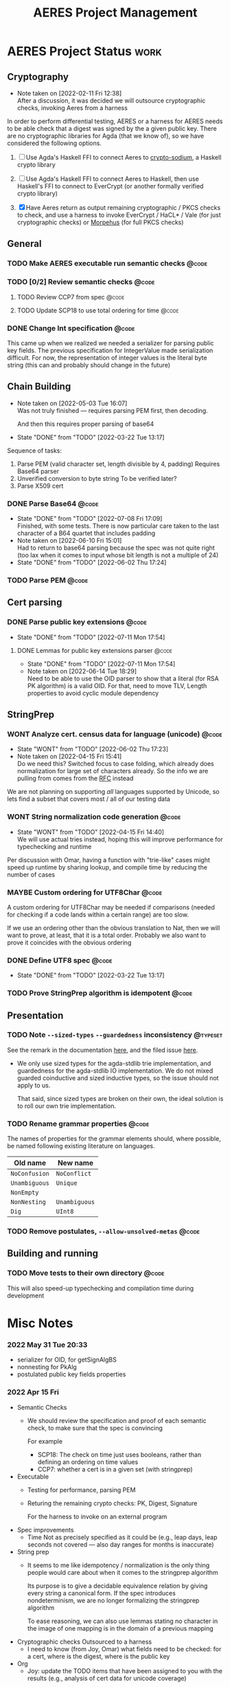 #+TITLE: AERES Project Management

* AERES Project Status                                                 :work:
** Cryptography
   - Note taken on [2022-02-11 Fri 12:38] \\
     After a discussion, it was decided we will outsource cryptographic checks,
     invoking Aeres from a harness

   In order to perform differential testing, AERES or a harness for AERES needs
   to be able check that a digest was signed by the a given public key. There are
   no cryptographic libraries for Agda (that we know of), so we have considered
   the following options.

   1. [ ] Use Agda's Haskell FFI to connect Aeres to [[https://hackage.haskell.org/package/crypto-sodium][crypto-sodium]], a Haskell
      crypto library

   2. [ ] Use Agda's Haskell FFI to connect Aeres to Haskell, then use Haskell's
      FFI to connect to EverCrypt (or another formally verified crypto library)

   3. [X] Have Aeres return as output remaining cryptographic / PKCS checks to
      check, and use a harness to invoke EverCrypt / HaCL* / Vale (for just
      cryptographic checks) or [[https://github.com/Morpheus-Repo/Morpheus][Morpehus]] (for full PKCS checks)

** General
*** TODO Make AERES executable run semantic checks                    :@code:
    :PROPERTIES:
    :ASSIGNEE: Chris
    :END:
*** TODO [0/2] Review semantic checks                                 :@code:
    :PROPERTIES:
    :ASSIGNEE: Chris
    :END:
**** TODO Review CCP7 from spec                                       :@code:
     :PROPERTIES:
     :Assignee: Joy
     :END:
**** TODO Update SCP18 to use total ordering for time                 :@code:
     :PROPERTIES:
     :ASSIGNEE: Chris
     :END:
*** DONE Change Int specification                                     :@code:
    :PROPERTIES:
    :ASSIGNEE: Chris
    :END:

    This came up when we realized we needed a serializer for parsing public key
    fields. The previous specification for IntegerValue made serialization
    difficult. For now, the representation of integer values is the literal byte
    string (this can and probably should change in the future)
** Chain Building
    - Note taken on [2022-05-03 Tue 16:07] \\
      Was not truly finished --- requires parsing PEM first, then decoding.

      And then this requires proper parsing of base64
    - State "DONE"       from "TODO"       [2022-03-22 Tue 13:17]


    Sequence of tasks:
    1. Parse PEM (valid character set, length divisible by 4, padding)
       Requires Base64 parser
    2. Unverified conversion to byte string
       To be verified later?
    3. Parse X509 cert
   
*** DONE Parse Base64                                                 :@code:
    CLOSED: [2022-07-08 Fri 17:09]
    :PROPERTIES:
    :ASSIGNEE: Chris
    :END:
    - State "DONE"       from "TODO"       [2022-07-08 Fri 17:09] \\
      Finished, with some tests. There is now particular care taken to the last
      character of a B64 quartet that includes padding
    - Note taken on [2022-06-10 Fri 15:01] \\
      Had to return to base64 parsing because the spec was not quite right (too lax
      when it comes to input whose bit length is not a multiple of 24)
    - State "DONE"       from "TODO"       [2022-06-02 Thu 17:24]
*** TODO Parse PEM                                                    :@code:
    :PROPERTIES:
    :ASSIGNEE: Chris
    :END:
** Cert parsing
*** DONE Parse public key extensions                                  :@code:
    CLOSED: [2022-07-11 Mon 17:54]
    :PROPERTIES:
    :ASSIGNEE: Joy
    :END:
    - State "DONE"       from "TODO"       [2022-07-11 Mon 17:54]
**** DONE Lemmas for public key extensions parser                     :@code:
     CLOSED: [2022-07-11 Mon 17:54]
     :PROPERTIES:
     :ASSIGNEE: Chris
     :END:
     - State "DONE"       from "TODO"       [2022-07-11 Mon 17:54]
     - Note taken on [2022-06-14 Tue 18:29] \\
       Need to be able to use the OID parser to show that a literal (for RSA PK
       algorithm) is a valid OID. For that, need to move TLV, Length properties to
       avoid cyclic module dependency
** StringPrep
*** WONT Analyze cert. census data for language (unicode)             :@code:
    CLOSED: [2022-06-02 Thu 17:23]
    :PROPERTIES:
    :ASSIGNEE: Joy
    :END:
    - State "WONT"       from "TODO"       [2022-06-02 Thu 17:23]
    - Note taken on [2022-04-15 Fri 15:41] \\
      Do we need this? Switched focus to case folding, which already does
      normalization for large set of characters already.
      So the info we are pulling from comes from the [[https://datatracker.ietf.org/doc/html/rfc3454#appendix-B.2][RFC]] instead

    We are not planning on supporting /all/ languages supported by Unicode, so
    lets find a subset that covers most / all of our testing data
*** WONT String normalization code generation                         :@code:
    CLOSED: [2022-04-15 Fri 14:40]
    :PROPERTIES:
    :ASSIGNEE: Joy
    :END:

    - State "WONT"       from "TODO"       [2022-04-15 Fri 14:40] \\
      We will use actual tries instead, hoping this will improve performance for
      typechecking and runtime
    Per discussion with Omar, having a function with "trie-like" cases might
    speed up runtime by sharing lookup, and compile time by reducing the number
    of cases
*** MAYBE Custom ordering for UTF8Char                                :@code:
    CLOSED: [2022-06-02 Thu 18:33]
    :PROPERTIES:
    :ASSIGNEE: Chris
    :END:

    A custom ordering for UTF8Char may be needed if comparisons (needed for
    checking if a code lands within a certain range) are too slow.

    If we use an ordering other than the obvious translation to Nat, then we
    will want to prove, at least, that it is a total order.
    Probably we also want to prove it coincides with the obvious ordering
*** DONE Define UTF8 spec                                             :@code:
    CLOSED: [2022-03-22 Tue 13:17]
    :PROPERTIES:
    :ASSIGNEE: Chris
    :END:
    - State "DONE"       from "TODO"       [2022-03-22 Tue 13:17]
*** TODO Prove StringPrep algorithm is idempotent                     :@code:
    :PROPERTIES:
    :ASSIGNEE: Chris
    :END:

** Presentation
  
*** TODO Note =--sized-types= =--guardedness= inconsistency        :@typeset:
    :PROPERTIES:
    :ASSIGNEE: Chris
    :END:

   See the remark in the documentation [[https://agda.readthedocs.io/en/v2.6.1/language/safe-agda.html][here]], and the filed issue [[https://github.com/agda/agda/issues/1209][here]].

   - We only use sized types for the agda-stdlib trie implementation, and
     guardedness for the agda-stdlib IO implementation. We do not mixed guarded
     coinductive and sized inductive types, so the issue should not apply to us.

     That said, since sized types are broken on their own, the ideal solution is
     to roll our own trie implementation.
   
*** TODO Rename grammar properties                                    :@code:
    :PROPERTIES:
    :ASSIGNEE: Chris
    :END:

    The names of properties for the grammar elements should, where possible, be
    named following existing literature on languages.

    | Old name      | New name      |
    |---------------+---------------|
    | =NoConfusion= | =NoConflict=  |
    | =Unambiguous= | =Unique=      |
    | =NonEmpty=    |               |
    | =NonNesting=  | =Unambiguous= |
    |---------------+---------------|
    | =Dig=         | =UInt8=       |

*** TODO Remove postulates, =--allow-unsolved-metas=                  :@code:

** Building and running
*** TODO Move tests to their own directory                            :@code:

    This will also speed-up typechecking and compilation time during development
* Misc Notes

*** 2022 May 31 Tue 20:33

    - serializer for OID, for getSignAlgBS
    - nonnesting for PkAlg
    - postulated public key fields properties

*** 2022 Apr 15 Fri

    - Semantic Checks
      - We should review the specification and proof of each semantic check, to
        make sure that the spec is convincing

        For example
        - SCP18: The check on time just uses booleans, rather than defining an ordering
          on time values
        - CCP7: whether a cert is in a given set (with stringprep)
    - Executable
      - Testing for performance, parsing PEM
      - Returing the remaining crypto checks: PK, Digest, Signature

        For the harness to invoke on an external program
    - Spec improvements
      - Time
        Not as precisely specified as it could be (e.g., leap days, leap seconds
        not covered --- also day ranges for months is inaccurate)
    - String prep
      - It seems to me like idempotency / normalization is the only thing people
        would care about when it comes to the stringprep algorithm

        Its purpose is to give a decidable equivalence relation by giving every
        string a canonical form. If the spec introduces nondeterminism, we are
        no longer formalizing the stringprep algorithm

        To ease reasoning, we can also use lemmas stating no character in the
        image of one mapping is in the domain of a previous mapping
    - Cryptographic checks
      Outsourced to a harness
      - I need to know (from Joy, Omar) what fields need to be checked: for a
        cert, where is the digest, where is the public key
    - Org
      - Joy: update the TODO items that have been assigned to you with the
        results (e.g., analysis of cert data for unicode coverage)
* End

#  LocalWords:  AERES

# Local Variables:
# eval: (flyspell-mode)
# eval: (smartparens-mode)
# End:
